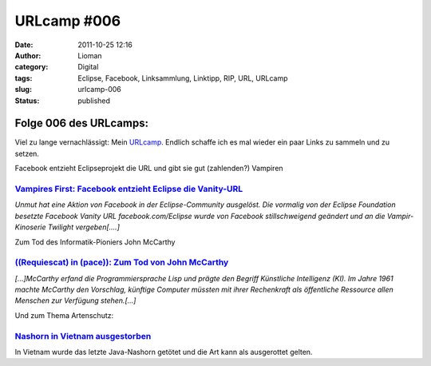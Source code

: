 URLcamp #006
############
:date: 2011-10-25 12:16
:author: Lioman
:category: Digital
:tags: Eclipse, Facebook, Linksammlung, Linktipp, RIP, URL, URLcamp
:slug: urlcamp-006
:status: published

|image0|\ Folge 006 des URLcamps:
---------------------------------

 

Viel zu lange vernachlässigt: Mein
`URLcamp <http://www.lioman.de/category/allgemein/internet/urlcamp/>`__.
Endlich schaffe ich es mal wieder ein paar Links zu sammeln und zu
setzen.

Facebook entzieht Eclipseprojekt die URL und gibt sie gut (zahlenden?)
Vampiren

`Vampires First: Facebook entzieht Eclipse die Vanity-URL <http://it-republik.de/jaxenter/news/Vampires-First-Facebook-entzieht-Eclipse-die-Vanity-URL-060820.html>`__
~~~~~~~~~~~~~~~~~~~~~~~~~~~~~~~~~~~~~~~~~~~~~~~~~~~~~~~~~~~~~~~~~~~~~~~~~~~~~~~~~~~~~~~~~~~~~~~~~~~~~~~~~~~~~~~~~~~~~~~~~~~~~~~~~~~~~~~~~~~~~~~~~~~~~~~~~~~~~~~~~~~~~~

*Unmut hat eine Aktion von Facebook in der Eclipse-Community ausgelöst.
Die vormalig von der Eclipse Foundation besetzte Facebook Vanity URL
facebook.com/Eclipse wurde von Facebook stillschweigend geändert und an
die Vampir-Kinoserie Twilight vergeben[....]*

Zum Tod des Informatik-Pioniers John McCarthy

`((Requiescat) in (pace)): Zum Tod von John McCarthy <http://www.heise.de/ix/meldung/Requiescat-in-pace-Zum-Tod-von-John-McCarthy-1366069.html>`__
~~~~~~~~~~~~~~~~~~~~~~~~~~~~~~~~~~~~~~~~~~~~~~~~~~~~~~~~~~~~~~~~~~~~~~~~~~~~~~~~~~~~~~~~~~~~~~~~~~~~~~~~~~~~~~~~~~~~~~~~~~~~~~~~~~~~~~~~~~~~~~~~~~

 

*[...]McCarthy erfand die Programmiersprache Lisp und prägte den Begriff
Künstliche Intelligenz (KI). Im Jahre 1961 machte McCarthy den
Vorschlag, künftige Computer müssten mit ihrer Rechenkraft als
öffentliche Ressource allen Menschen zur Verfügung stehen.[...]*

Und zum Thema Artenschutz:

`Nashorn in Vietnam ausgestorben <http://www.wwf.de/presse/details/news/nashorn_in_vietnam_ausgestorben/>`__
~~~~~~~~~~~~~~~~~~~~~~~~~~~~~~~~~~~~~~~~~~~~~~~~~~~~~~~~~~~~~~~~~~~~~~~~~~~~~~~~~~~~~~~~~~~~~~~~~~~~~~~~~~~~

In Vietnam wurde das letzte Java-Nashorn getötet und die Art kann als
ausgerottet gelten.

.. |image0| image:: {filename}/images/wegweiser_klein.jpg
   :class: alignright size-full wp-image-5066
   :width: 250px
   :height: 375px
   :target: {filename}/images/wegweiser_klein.jpg

